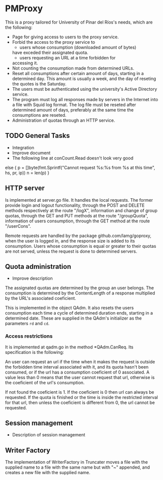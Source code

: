 * PMProxy
This is a proxy tailored for University of Pinar del
Ríos's needs, which are the following:

- Page for giving access to users to the proxy service.
- Forbid the access to the proxy service to 
	- users whose consumption (downloaded amount of bytes)
    have exceded their assignated quota.
	- users requesting an URL at a time forbidden for
    accessing it.
- Not counting the consumption made from determined URLs.
- Reset all consumptions after certain amount of days,
  starting in a determined day. This amount is usually a
  week, and the day of reseting the quotes is the
  Saturday.
- The users must be authenticated using the university's
  Active Directory service.
- The program must log all responses made by servers in
  the Internet into a file with Squid log format. The log
  file must be reseted after determined amount of days,
  preferably at the same time the consumptions are
  reseted.
- Administration of quotas through an HTTP service.

** TODO General Tasks
- Integration
- Improve document
- The following line at conCount.Read doesn't look very good
else {
		p = []byte(fmt.Sprintf("Cannot request %s:%s from %s at this time", hs, pr, ip))
		n = len(p)
}
	
** HTTP server
Is implemented at server.go file. It handles the local
requests. The former provide login and logout
functionality, through the POST and DELETE methods
respectively at the route "/logX", information and change
of group quotas, through the GET and PUT methods at the
route "/groupQuota", information of users consumption,
through the GET method at the route "/userCons".

Remote requests are handled by the package
github.com/lamg/goproxy, when the user is logged in,
and the response size is added to its consumption. Users
whose consumption is equal or greater to their quotas are
not served, unless the request is done to determined
servers.




** Quota administration
- Improve description
The assignated quotas are determined by the group an user
belongs. The consumption is determined by the
ContentLength of a response multiplied by the URL's
associated coeficient.

This is implemented in the object QAdm. It also resets
the users consumption each time a cycle of determined
duration ends, starting in a determined date. These
are supplied in the QAdm's initializer as the parameters
~rd~ and ~cd~.

*** Access restrictions
It is implemented at qadm.go in the method *QAdm.CanReq.
Its specification is the following:

An user can request an url if the time when it makes the
request is outside the forbidden time interval associated
with it, and its quota hasn't been consumed, or if the url
has a consumption coeficient of 0 associated. A value less
than 0 means that the user cannot request that url,
otherwise is the coeficient of the url's consumption.

If not found the coeficient is 1. If the coeficient is 0
then url can always be requested. If the quota is finished
or the time is inside the restricted interval for that
url, then unless the coeficient is different from 0, the
url cannot be requested.


** Session management
- Description of session management


** Writer Factory
The implementation of WriterFactory in Truncater moves a
file with the supplied name to a file with the same name
but with "~" appended, and creates a new file with the
supplied name.


